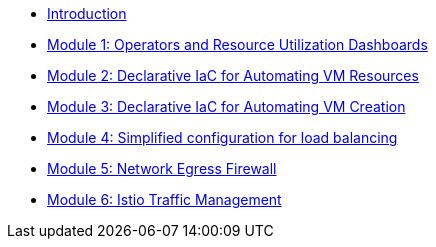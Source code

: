 * xref:index.adoc[Introduction]
* xref:module-01.adoc[Module 1: Operators and Resource Utilization Dashboards]
* xref:module-02.adoc[Module 2: Declarative IaC for Automating VM Resources]
* xref:module-03.adoc[Module 3: Declarative IaC for Automating VM Creation]
* xref:module-04.adoc[Module 4: Simplified configuration for load balancing]
* xref:module-05.adoc[Module 5: Network Egress Firewall]
* xref:module-06.adoc[Module 6: Istio Traffic Management]
